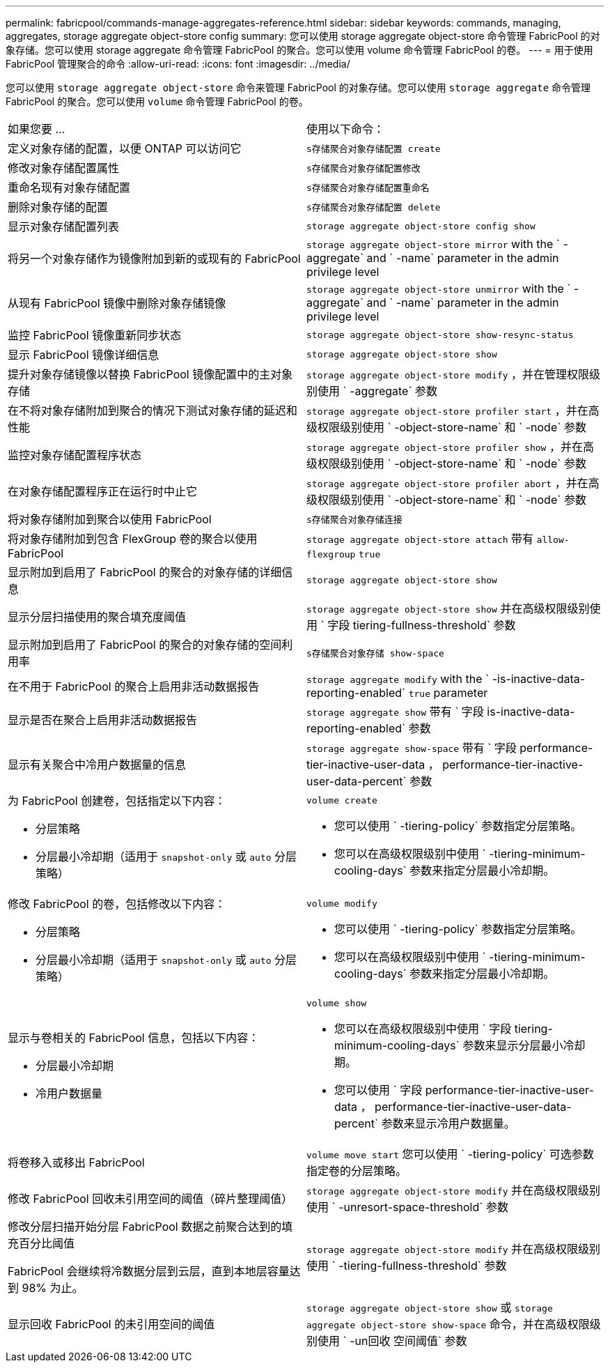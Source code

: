 ---
permalink: fabricpool/commands-manage-aggregates-reference.html 
sidebar: sidebar 
keywords: commands, managing, aggregates, storage aggregate object-store config 
summary: 您可以使用 storage aggregate object-store 命令管理 FabricPool 的对象存储。您可以使用 storage aggregate 命令管理 FabricPool 的聚合。您可以使用 volume 命令管理 FabricPool 的卷。 
---
= 用于使用 FabricPool 管理聚合的命令
:allow-uri-read: 
:icons: font
:imagesdir: ../media/


[role="lead"]
您可以使用 `storage aggregate object-store` 命令来管理 FabricPool 的对象存储。您可以使用 `storage aggregate` 命令管理 FabricPool 的聚合。您可以使用 `volume` 命令管理 FabricPool 的卷。

|===


| 如果您要 ... | 使用以下命令： 


 a| 
定义对象存储的配置，以便 ONTAP 可以访问它
 a| 
`s存储聚合对象存储配置 create`



 a| 
修改对象存储配置属性
 a| 
`s存储聚合对象存储配置修改`



 a| 
重命名现有对象存储配置
 a| 
`s存储聚合对象存储配置重命名`



 a| 
删除对象存储的配置
 a| 
`s存储聚合对象存储配置 delete`



 a| 
显示对象存储配置列表
 a| 
`storage aggregate object-store config show`



 a| 
将另一个对象存储作为镜像附加到新的或现有的 FabricPool
 a| 
`storage aggregate object-store mirror` with the ` -aggregate` and ` -name` parameter in the admin privilege level



 a| 
从现有 FabricPool 镜像中删除对象存储镜像
 a| 
`storage aggregate object-store unmirror` with the ` -aggregate` and ` -name` parameter in the admin privilege level



 a| 
监控 FabricPool 镜像重新同步状态
 a| 
`storage aggregate object-store show-resync-status`



 a| 
显示 FabricPool 镜像详细信息
 a| 
`storage aggregate object-store show`



 a| 
提升对象存储镜像以替换 FabricPool 镜像配置中的主对象存储
 a| 
`storage aggregate object-store modify` ，并在管理权限级别使用 ` -aggregate` 参数



 a| 
在不将对象存储附加到聚合的情况下测试对象存储的延迟和性能
 a| 
`storage aggregate object-store profiler start` ，并在高级权限级别使用 ` -object-store-name` 和 ` -node` 参数



 a| 
监控对象存储配置程序状态
 a| 
`storage aggregate object-store profiler show` ，并在高级权限级别使用 ` -object-store-name` 和 ` -node` 参数



 a| 
在对象存储配置程序正在运行时中止它
 a| 
`storage aggregate object-store profiler abort` ，并在高级权限级别使用 ` -object-store-name` 和 ` -node` 参数



 a| 
将对象存储附加到聚合以使用 FabricPool
 a| 
`s存储聚合对象存储连接`



 a| 
将对象存储附加到包含 FlexGroup 卷的聚合以使用 FabricPool
 a| 
`storage aggregate object-store attach` 带有 `allow-flexgroup` `true`



 a| 
显示附加到启用了 FabricPool 的聚合的对象存储的详细信息
 a| 
`storage aggregate object-store show`



 a| 
显示分层扫描使用的聚合填充度阈值
 a| 
`storage aggregate object-store show` 并在高级权限级别使用 ` 字段 tiering-fullness-threshold` 参数



 a| 
显示附加到启用了 FabricPool 的聚合的对象存储的空间利用率
 a| 
`s存储聚合对象存储 show-space`



 a| 
在不用于 FabricPool 的聚合上启用非活动数据报告
 a| 
`storage aggregate modify` with the ` -is-inactive-data-reporting-enabled` `true` parameter



 a| 
显示是否在聚合上启用非活动数据报告
 a| 
`storage aggregate show` 带有 ` 字段 is-inactive-data-reporting-enabled` 参数



 a| 
显示有关聚合中冷用户数据量的信息
 a| 
`storage aggregate show-space` 带有 ` 字段 performance-tier-inactive-user-data ， performance-tier-inactive-user-data-percent` 参数



 a| 
为 FabricPool 创建卷，包括指定以下内容：

* 分层策略
* 分层最小冷却期（适用于 `snapshot-only` 或 `auto` 分层策略）

 a| 
`volume create`

* 您可以使用 ` -tiering-policy` 参数指定分层策略。
* 您可以在高级权限级别中使用 ` -tiering-minimum-cooling-days` 参数来指定分层最小冷却期。




 a| 
修改 FabricPool 的卷，包括修改以下内容：

* 分层策略
* 分层最小冷却期（适用于 `snapshot-only` 或 `auto` 分层策略）

 a| 
`volume modify`

* 您可以使用 ` -tiering-policy` 参数指定分层策略。
* 您可以在高级权限级别中使用 ` -tiering-minimum-cooling-days` 参数来指定分层最小冷却期。




 a| 
显示与卷相关的 FabricPool 信息，包括以下内容：

* 分层最小冷却期
* 冷用户数据量

 a| 
`volume show`

* 您可以在高级权限级别中使用 ` 字段 tiering-minimum-cooling-days` 参数来显示分层最小冷却期。
* 您可以使用 ` 字段 performance-tier-inactive-user-data ， performance-tier-inactive-user-data-percent` 参数来显示冷用户数据量。




 a| 
将卷移入或移出 FabricPool
 a| 
`volume move start` 您可以使用 ` -tiering-policy` 可选参数指定卷的分层策略。



 a| 
修改 FabricPool 回收未引用空间的阈值（碎片整理阈值）
 a| 
`storage aggregate object-store modify` 并在高级权限级别使用 ` -unresort-space-threshold` 参数



 a| 
修改分层扫描开始分层 FabricPool 数据之前聚合达到的填充百分比阈值

FabricPool 会继续将冷数据分层到云层，直到本地层容量达到 98% 为止。
 a| 
`storage aggregate object-store modify` 并在高级权限级别使用 ` -tiering-fullness-threshold` 参数



 a| 
显示回收 FabricPool 的未引用空间的阈值
 a| 
`storage aggregate object-store show` 或 `storage aggregate object-store show-space` 命令，并在高级权限级别使用 ` -un回收 空间阈值` 参数

|===